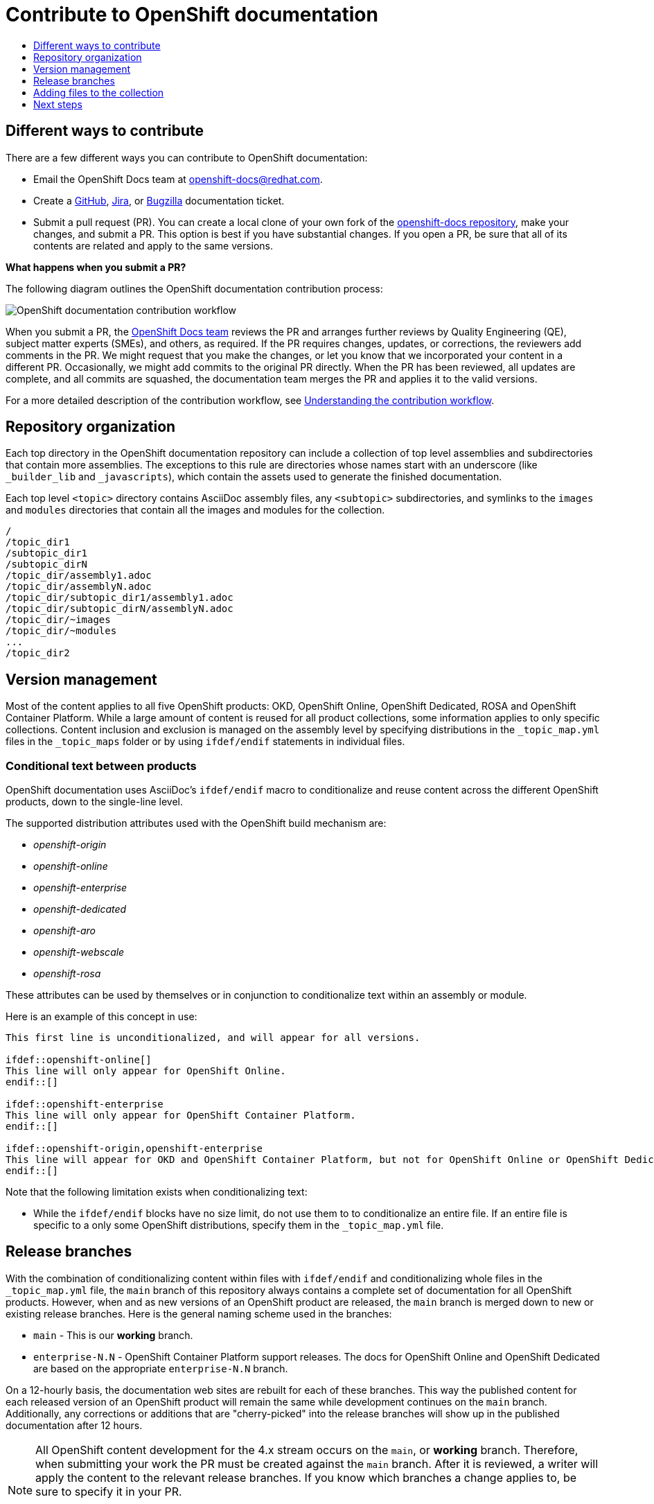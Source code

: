 [id="contributing-to-docs-contributing"]
= Contribute to OpenShift documentation
:icons:
:toc: macro
:toc-title:
:toclevels: 1
:description: Basic information about the OpenShift GitHub repository
:imagesdir: ../images

toc::[]

== Different ways to contribute

There are a few different ways you can contribute to OpenShift documentation:

* Email the OpenShift Docs team at openshift-docs@redhat.com.
* Create a link:https://github.com/openshift/openshift-docs/issues/new[GitHub], link:https://issues.redhat.com/secure/CreateIssue!default.jspa[Jira], or link:https://bugzilla.redhat.com/enter_bug.cgi?product=OpenShift%20Container%20Platform[Bugzilla] documentation ticket.
* Submit a pull request (PR). You can create a local clone of your own fork of the link:https://github.com/openshift/openshift-docs[openshift-docs repository], make your changes, and submit a PR. This option is best if you have substantial changes. If you open a PR, be sure that all of its contents are related and apply to the same versions.

*What happens when you submit a PR?*

The following diagram outlines the OpenShift documentation contribution process:

image::osdocs-contribution-workflow.png[OpenShift documentation contribution workflow]

When you submit a PR, the https://github.com/orgs/openshift/teams/team-documentation[OpenShift Docs team] reviews the PR and arranges further reviews by Quality Engineering (QE), subject matter experts (SMEs), and others, as required. If the PR requires changes, updates, or corrections, the reviewers add comments in the PR. We might request that you make the changes, or let you know that we incorporated your content in a different PR. Occasionally, we might add commits to the original PR directly. When the PR has been reviewed, all updates are complete, and all commits are squashed, the documentation team merges the PR and applies it to the valid versions.

For a more detailed description of the contribution workflow, see link:create_or_edit_content.adoc#understanding-the-contribution-workflow[Understanding the contribution workflow].

== Repository organization
Each top directory in the OpenShift documentation repository can include a
collection of top level assemblies and subdirectories that contain more
assemblies. The exceptions to this rule are directories whose names
start with an underscore (like `_builder_lib` and `_javascripts`), which contain
the assets used to generate the finished documentation.

Each top level `<topic>` directory contains AsciiDoc assembly files, any `<subtopic>`
subdirectories, and symlinks to the `images` and `modules` directories that
contain all the images and modules for the collection.

----
/
/topic_dir1
/subtopic_dir1
/subtopic_dirN
/topic_dir/assembly1.adoc
/topic_dir/assemblyN.adoc
/topic_dir/subtopic_dir1/assembly1.adoc
/topic_dir/subtopic_dirN/assemblyN.adoc
/topic_dir/~images
/topic_dir/~modules
...
/topic_dir2
----

== Version management
Most of the content applies to all five OpenShift products: OKD, OpenShift
Online, OpenShift Dedicated, ROSA and OpenShift Container Platform. While a large
amount of content is reused for all product collections, some information
applies to only specific collections. Content inclusion and exclusion is managed
on the assembly level by specifying distributions in the
`&#95;topic&#95;map.yml` files in the `&#95;topic&#95;maps` folder or by using `ifdef/endif` statements in individual
files.

////
While it is _possible_
to accomplish this solely with Git branches to maintain slightly different
versions of a given topic, doing so would make the task of maintaining internal
consistency extremely difficult for content contributors.

Git branching is still extremely valuable, and serves the important role of
tracking the release versions of documentation for the various OpenShift
products.
////

=== Conditional text between products
OpenShift documentation uses AsciiDoc's `ifdef/endif` macro to conditionalize
and reuse content across the different OpenShift products, down to the
single-line level.

The supported distribution attributes used with the OpenShift build mechanism
are:

* _openshift-origin_
* _openshift-online_
* _openshift-enterprise_
* _openshift-dedicated_
* _openshift-aro_
* _openshift-webscale_
* _openshift-rosa_

These attributes can be used by themselves or in conjunction to conditionalize
text within an assembly or module.

Here is an example of this concept in use:

----
This first line is unconditionalized, and will appear for all versions.

\ifdef::openshift-online[]
This line will only appear for OpenShift Online.
\endif::[]

ifdef::openshift-enterprise
This line will only appear for OpenShift Container Platform.
\endif::[]

ifdef::openshift-origin,openshift-enterprise
This line will appear for OKD and OpenShift Container Platform, but not for OpenShift Online or OpenShift Dedicated.
\endif::[]
----

Note that the following limitation exists when conditionalizing text:

* While the `ifdef/endif` blocks have no size limit, do not use them to
to conditionalize an entire file. If an entire file is specific to a
only some OpenShift distributions, specify them in the `&#95;topic&#95;map.yml`
file.

== Release branches

With the combination of conditionalizing content within files with
`ifdef/endif` and conditionalizing whole files in the `&#95;topic&#95;map.yml`
file, the `main` branch of
this repository always contains a complete set of documentation for all
OpenShift products. However, when and as new versions of an OpenShift product
are released, the `main` branch is merged down to new or existing release
branches. Here is the general naming scheme used in the branches:

* `main` - This is our *working* branch.
* `enterprise-N.N` - OpenShift Container Platform support releases. The docs
for OpenShift Online and OpenShift Dedicated are based on the appropriate
`enterprise-N.N` branch.

On a 12-hourly basis, the documentation web sites are rebuilt for each of these
branches. This way the published content for each released version of an
OpenShift product will remain the same while development continues on the
`main` branch. Additionally, any corrections or additions that are
"cherry-picked" into the release branches will show up in the published
documentation after 12 hours.

[NOTE]
====
All OpenShift content development for the 4.x stream occurs on the `main`, or
 *working* branch.
Therefore, when submitting your work the PR must be created against the `main`
branch. After it is reviewed, a writer will apply the content to the relevant
release branches. If you know which branches a change applies to, be sure to
specify it in your PR.

When adding or updating content for version 3.11, you should create a feature
branch against enterprise-3.11 to submit your changes.
====

== Adding files to the collection
After you create assembly files, you must add them to the `&#95;topic&#95;map.yml` so
that the build system can render them. The documentation build system reads
the `&#95;distro&#95;map.yml` from the main branch to determine
which branches to build and then the `&#95;topic&#95;map.yml` file
for each of the branches
to construct the content from the source files and publish to the relevant
product site at https://docs.openshift.com. The build system _only_ reads this
file to determine which topic files to include. Therefore, all new assemblies that
are created must be included in the `&#95;topic&#95;map.yml` file in
order to be processed by the build system.

For all supported versions, the topic map files are available in the `&#95;topic&#95;maps` folder. Older versions support `&#95;topic&#95;map.yml` file in the root folder.

OpenShift Dedicated and OpenShift ROSA have their own topic maps: `&#95;topic&#95;map&#95;osd.yml` and `&#95;topic&#95;map&#95;rosa.yml`. Edits to these files should be coordinated with Service Delivery documentation team members as that team is primarily responsible for maintaining this content.

[NOTE]
====
Module files are included in the appropriate assembly files. Modules are not added directly to the `&#95;topic&#95;map.yml` file.
====

=== Topic map file format
For supported branches the `&#95;topic&#95;map.yml` is based in the `&#95;topic&#95;maps` folder in the root directory and are organized (primarily) by distributions.

The `&#95;topic&#95;map.yml` file uses the following format:

----
--- //<1>
Name: Origin of the Species <2>
Dir:  origin_of_the_species <3>
Distros: all <4>
Topics:
  - Name: The Majestic Marmoset <5>
    File: the_majestic_marmoset <6>
    Distros: all
  - Name: The Curious Crocodile
    File: the_curious_crocodile
    Distros: openshift-online,openshift-enterprise <4>
  - Name: The Numerous Nematodes
    Dir: the_numerous_nematodes <7>
    Topics:
      - Name: The Wily Worm <8>
        File: the_wily_worm
      - Name: The Acrobatic Ascarid  <= Sub-topic 2 name
        File: the_acrobatic_ascarid  <= Sub-topic 2 file under <group dir>/<subtopic dir>
----
<1> Record separator at the top of each topic group.
<2> Display name of topic group.
<3> Directory name of topic group.
<4> Which OpenShift versions this topic group is part of.
* The *Distros* setting is optional for topic groups and topic items. By
default, if the *Distros* setting is not used, it is processed as if it was set
to *Distros: all* for that particular topic or topic group. This means that
topic or topic group will appear in all product documentation versions.
* The *all* value for *Distros* is a synonym for
_openshift-origin,openshift-enterprise,openshift-online,openshift-dedicated,openshift-aro,openshift-webscale_.
* The *all* value overrides other values, so _openshift-online,all_ is processed
as *all*.
* Do not use _openshift-dedicated_ or _openshift-rosa_ in the main `&#95;topic&#95;map.yml` file. Use the distribution specific topic map file.
<5> Assembly name.
<6> Assembly file under the topic group dir without `.adoc`.
<7> This topic is actually a subtopic group. Instead of a `File` path it has a
`Dir` path and `Topics`, just like a top-level topic group.
<8> Assemblies belonging to a subtopic group are listed just like regular assemblies
with a `Name` and `File`.



== Next steps
* First, you should link:tools_and_setup.adoc[install and set up the tools and software]
on your workstation so that you can contribute.
* Next, link:doc_guidelines.adoc[review the documentation guidelines] to
understand some basic guidelines to keep things consistent
across our content.
* If you are ready to create content, or want to edit existing content, the
link:create_or_edit_content.adoc[create or edit content] topic describes how
you can do this by creating a working branch.
